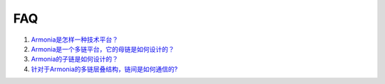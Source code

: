 FAQ
===

1. `Armonia是怎样一种技术平台？ <FAQ/FAQ.html#target1>`__

2. `Armonia是一个多链平台，它的母链是如何设计的？ <FAQ/FAQ.html#target2>`__

3. `Armonia的子链是如何设计的？ <FAQ/FAQ.html#target3>`__

4. `针对于Armonia的多链层叠结构，链间是如何通信的? <FAQ/FAQ.html#target4>`__
